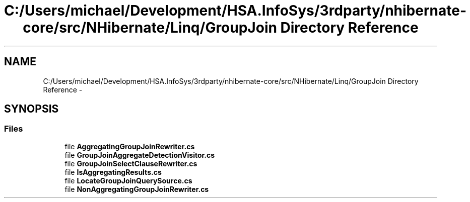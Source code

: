 .TH "C:/Users/michael/Development/HSA.InfoSys/3rdparty/nhibernate-core/src/NHibernate/Linq/GroupJoin Directory Reference" 3 "Fri Jul 5 2013" "Version 1.0" "HSA.InfoSys" \" -*- nroff -*-
.ad l
.nh
.SH NAME
C:/Users/michael/Development/HSA.InfoSys/3rdparty/nhibernate-core/src/NHibernate/Linq/GroupJoin Directory Reference \- 
.SH SYNOPSIS
.br
.PP
.SS "Files"

.in +1c
.ti -1c
.RI "file \fBAggregatingGroupJoinRewriter\&.cs\fP"
.br
.ti -1c
.RI "file \fBGroupJoinAggregateDetectionVisitor\&.cs\fP"
.br
.ti -1c
.RI "file \fBGroupJoinSelectClauseRewriter\&.cs\fP"
.br
.ti -1c
.RI "file \fBIsAggregatingResults\&.cs\fP"
.br
.ti -1c
.RI "file \fBLocateGroupJoinQuerySource\&.cs\fP"
.br
.ti -1c
.RI "file \fBNonAggregatingGroupJoinRewriter\&.cs\fP"
.br
.in -1c
